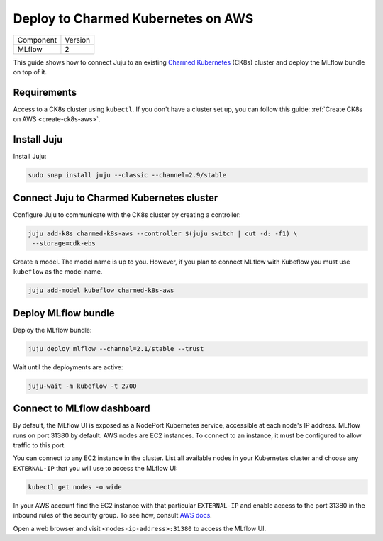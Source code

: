 .. _deploy-ck8s-aws:

Deploy to Charmed Kubernetes on AWS
====================================

+-----------+---------+
| Component | Version |
+-----------+---------+
|   MLflow  |    2    |
+-----------+---------+

This guide shows how to connect Juju to an existing `Charmed Kubernetes <https://ubuntu.com/kubernetes/charmed-k8s/docs>`_ (CK8s) cluster and deploy the MLflow bundle on top of it.

Requirements
-------------

Access to a CK8s cluster using ``kubectl``. If you don't have a cluster set up, you can follow this guide: :ref:`Create CK8s on AWS <create-ck8s-aws>`.

Install Juju
------------

Install Juju:

.. code-block:: bash

   sudo snap install juju --classic --channel=2.9/stable

Connect Juju to Charmed Kubernetes cluster
------------------------------------------

Configure Juju to communicate with the CK8s cluster by creating a controller:

.. code-block:: bash

   juju add-k8s charmed-k8s-aws --controller $(juju switch | cut -d: -f1) \
    --storage=cdk-ebs

Create a model. The model name is up to you. However, if you plan to connect MLflow with Kubeflow you must use ``kubeflow`` as the model name.

.. code-block:: bash

   juju add-model kubeflow charmed-k8s-aws

Deploy MLflow bundle
--------------------

Deploy the MLflow bundle:

.. code-block:: bash

   juju deploy mlflow --channel=2.1/stable --trust

Wait until the deployments are active:

.. code-block:: bash

   juju-wait -m kubeflow -t 2700

Connect to MLflow dashboard
---------------------------

By default, the MLflow UI is exposed as a NodePort Kubernetes service, accessible at each node's IP address. MLflow runs on port 31380 by default. AWS nodes are EC2 instances. To connect to an instance, it must be configured to allow traffic to this port.

You can connect to any EC2 instance in the cluster. List all available nodes in your Kubernetes cluster and choose any ``EXTERNAL-IP`` that you will use to access the MLflow UI:

.. code-block:: bash

   kubectl get nodes -o wide

In your AWS account find the EC2 instance with that particular ``EXTERNAL-IP`` and enable access to the port 31380 in the inbound rules of the security group. To see how, consult `AWS docs <https://docs.aws.amazon.com/AWSEC2/latest/UserGuide/authorizing-access-to-an-instance.html>`_.

Open a web browser and visit ``<nodes-ip-address>:31380`` to access the MLflow UI.
